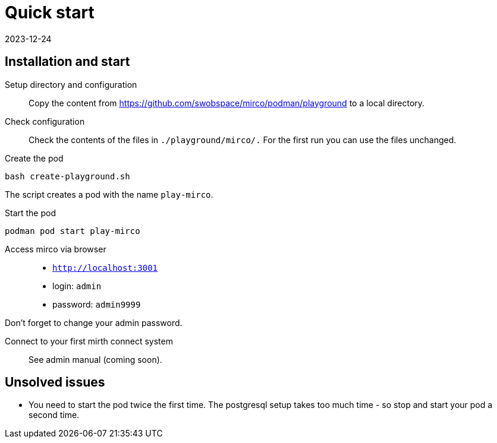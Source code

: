 = Quick start
:revdate: 2023-12-24
:repo: https://github.com/swobspace/mirco

== Installation and start

Setup directory and configuration::
Copy the content from {repo}/podman/playground to a local directory.

Check configuration::
Check the contents of the files in `./playground/mirco/.` For the first run you can use the files unchanged.

Create the pod::
----
bash create-playground.sh
----
The script creates a pod with the name `play-mirco`.

Start the pod::
----
podman pod start play-mirco
----

Access mirco via browser::
* `http://localhost:3001`
* login: `admin`
* password: `admin9999`

Don't forget to change your admin password.

Connect to your first mirth connect system::
See admin manual (coming soon).


== Unsolved issues

* You need to start the pod twice the first time. The postgresql setup takes too much time - so stop and start your pod a second time.